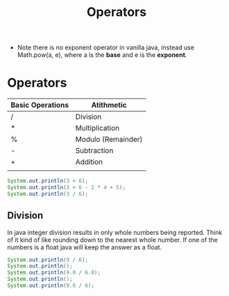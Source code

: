 #+TITLE: Operators

- Note there is no exponent operator in vanilla java, instead use Math.pow(a, e), where a is the *base* and e is the *exponent*.
* Operators
| Basic Operations | Atithmetic         |
|------------------+--------------------|
| /                | Division           |
| *                | Multiplication     |
| %                | Modulo (Remainder) |
| -                | Subtraction        |
| +                | Addition           |
|                  |                    |


#+begin_src java :output results
System.out.println(3 + 6);
System.out.println(3 + 6 - 2 * 4 + 5);
System.out.println(3 / 6);
#+end_src

#+RESULTS:
: 9
: 6
: 0

** Division
In java integer division results in only whole numbers being reported. Think of it kind of like rounding down to the nearest whole number. If one of the numbers is a float java will keep the answer as a float.
#+begin_src java :output results
System.out.println(9 / 6);
System.out.println();
System.out.println(9.0 / 6.0);
System.out.println();
System.out.println(9.0 / 6);

#+end_src

#+RESULTS:
: 1
:
: 1.5
:
: 1.5
